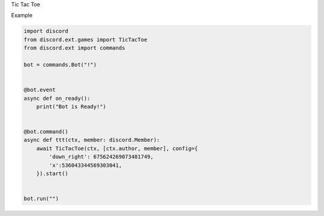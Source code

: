 .. raw:: html

   <h1>

Tic Tac Toe

.. raw:: html

   </h1>

.. raw:: html

   <h3>

Example

.. raw:: html

   </h3>

.. code:: py

    import discord
    from discord.ext.games import TicTacToe
    from discord.ext import commands

    bot = commands.Bot("!")


    @bot.event
    async def on_ready():
        print("Bot is Ready!")


    @bot.command()
    async def ttt(ctx, member: discord.Member):
        await TicTacToe(ctx, [ctx.author, member], config={
            'down_right': 675624269073481749,
            'x':536043344569303041,
        }).start()


    bot.run("")

